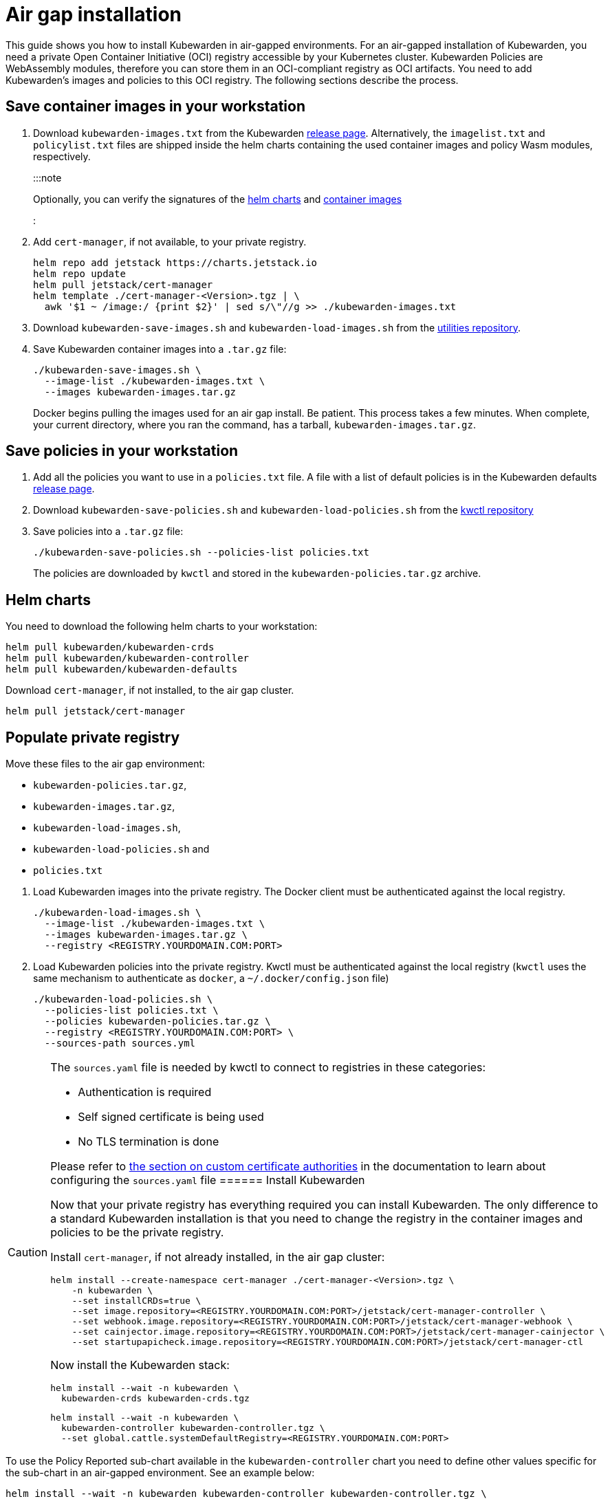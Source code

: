 = Air gap installation

This guide shows you how to install Kubewarden in air-gapped environments. For an air-gapped installation of Kubewarden, you need a private Open Container Initiative (OCI) registry accessible by your Kubernetes cluster. Kubewarden Policies are WebAssembly modules, therefore you can store them in an OCI-compliant registry as OCI artifacts. You need to add Kubewarden’s images and policies to this OCI registry. The following sections describe the process.

== Save container images in your workstation

[arabic]
. Download `kubewarden-images.txt` from the Kubewarden https://github.com/kubewarden/helm-charts/releases/[release page]. Alternatively, the `imagelist.txt` and `policylist.txt` files are shipped inside the helm charts containing the used container images and policy Wasm modules, respectively.
+
:::note
+
Optionally, you can verify the signatures of the link:../../tutorials/verifying-kubewarden.md#helm-charts[helm charts] and link:../../tutorials/verifying-kubewarden.md#container-images[container images]
+
:::
. Add `cert-manager`, if not available, to your private registry.
+
[source,console]
----
helm repo add jetstack https://charts.jetstack.io
helm repo update
helm pull jetstack/cert-manager
helm template ./cert-manager-<Version>.tgz | \
  awk '$1 ~ /image:/ {print $2}' | sed s/\"//g >> ./kubewarden-images.txt
----
. Download `kubewarden-save-images.sh` and `kubewarden-load-images.sh` from the https://github.com/kubewarden/utils[utilities repository].
. Save Kubewarden container images into a `.tar.gz` file:
+
[source,shell]
----
./kubewarden-save-images.sh \
  --image-list ./kubewarden-images.txt \
  --images kubewarden-images.tar.gz
----
+
Docker begins pulling the images used for an air gap install. Be patient. This process takes a few minutes. When complete, your current directory, where you ran the command, has a tarball, `kubewarden-images.tar.gz`.

== Save policies in your workstation

[arabic]
. Add all the policies you want to use in a `policies.txt` file. A file with a list of default policies is in the Kubewarden defaults https://github.com/kubewarden/helm-charts/releases/[release page].
. Download `kubewarden-save-policies.sh` and `kubewarden-load-policies.sh` from the https://github.com/kubewarden/kwctl/tree/main/scripts[kwctl repository]
. Save policies into a `.tar.gz` file:
+
[source,shell]
----
./kubewarden-save-policies.sh --policies-list policies.txt
----
+
The policies are downloaded by `kwctl` and stored in the `kubewarden-policies.tar.gz` archive.

== Helm charts

You need to download the following helm charts to your workstation:

[source,shell]
----
helm pull kubewarden/kubewarden-crds
helm pull kubewarden/kubewarden-controller
helm pull kubewarden/kubewarden-defaults
----

Download `cert-manager`, if not installed, to the air gap cluster.

[source,shell]
----
helm pull jetstack/cert-manager
----

== Populate private registry

Move these files to the air gap environment:

* `kubewarden-policies.tar.gz`,
* `kubewarden-images.tar.gz`,
* `kubewarden-load-images.sh`,
* `kubewarden-load-policies.sh` and
* `policies.txt`

[arabic]
. Load Kubewarden images into the private registry. The Docker client must be authenticated against the local registry.
+
[source,shell]
----
./kubewarden-load-images.sh \
  --image-list ./kubewarden-images.txt \
  --images kubewarden-images.tar.gz \
  --registry <REGISTRY.YOURDOMAIN.COM:PORT>
----
. Load Kubewarden policies into the private registry. Kwctl must be authenticated against the local registry (`kwctl` uses the same mechanism to authenticate as `docker`, a `~/.docker/config.json` file)
+
[source,shell]
----
./kubewarden-load-policies.sh \
  --policies-list policies.txt \
  --policies kubewarden-policies.tar.gz \
  --registry <REGISTRY.YOURDOMAIN.COM:PORT> \
  --sources-path sources.yml
----

[CAUTION]
====
The `sources.yaml` file is needed by kwctl to connect to registries in these categories:

* Authentication is required
* Self signed certificate is being used
* No TLS termination is done

Please refer to link:../custom-certificate-authorities.md[the section on custom certificate authorities] in the documentation to learn about configuring the `sources.yaml` file
====== Install Kubewarden

Now that your private registry has everything required you can install Kubewarden. The only difference to a standard Kubewarden installation is that you need to change the registry in the container images and policies to be the private registry.

Install `cert-manager`, if not already installed, in the air gap cluster:

[source,shell]
----
helm install --create-namespace cert-manager ./cert-manager-<Version>.tgz \
    -n kubewarden \
    --set installCRDs=true \
    --set image.repository=<REGISTRY.YOURDOMAIN.COM:PORT>/jetstack/cert-manager-controller \
    --set webhook.image.repository=<REGISTRY.YOURDOMAIN.COM:PORT>/jetstack/cert-manager-webhook \
    --set cainjector.image.repository=<REGISTRY.YOURDOMAIN.COM:PORT>/jetstack/cert-manager-cainjector \
    --set startupapicheck.image.repository=<REGISTRY.YOURDOMAIN.COM:PORT>/jetstack/cert-manager-ctl
----

Now install the Kubewarden stack:

[source,shell]
----
helm install --wait -n kubewarden \
  kubewarden-crds kubewarden-crds.tgz
----

[source,shell]
----
helm install --wait -n kubewarden \
  kubewarden-controller kubewarden-controller.tgz \
  --set global.cattle.systemDefaultRegistry=<REGISTRY.YOURDOMAIN.COM:PORT>
----

[CAUTION]
====
To use the Policy Reported sub-chart available in the `kubewarden-controller` chart you need to define other values specific for the sub-chart in an air-gapped environment. See an example below:

[source,shell]
----
helm install --wait -n kubewarden kubewarden-controller kubewarden-controller.tgz \
    --set global.cattle.systemDefaultRegistry=<REGISTRY.YOURDOMAIN.COM:PORT> \
    --set auditScanner.policyReporter=true \
    --set policy-reporter.image.registry=<REGISTRY.YOURDOMAIN.COM:PORT> \
    --set policy-reporter.ui.image.registry=<REGISTRY.YOURDOMAIN.COM:PORT> \
    --set policy-reporter.image.repository=kyverno/policy-reporter \
    --set policy-reporter.ui.image.repository=kyverno/policy-reporter-ui
----

It’s necessary to define `auditScanner.policyReporter` to enable the sub-chart and 4 more values, to configure the registry and repository where the Policy Reporter images are stored. For more information about the policy report sub-chart values see https://github.com/kyverno/policy-reporter/tree/policy-reporter-2.19.4/charts/policy-reporter[chart repository].
====[source,shell]
----
helm install --wait -n kubewarden \
  kubewarden-defaults kubewarden-defaults.tgz \
  --set global.cattle.systemDefaultRegistry=<REGISTRY.YOURDOMAIN.COM:PORT>
----

[CAUTION]
====
To download the recommended policies installed by the `kubewarden-defaults` Helm Chart from a registry other than `global.cattle.systemDefaultRegistry`, you can use the `recommendedPolicies.defaultPoliciesRegistry` configuration. This configuration lets users specify a registry dedicated to pulling the OCI artifacts of the policies. It’s particularly useful when their container image repository doesn’t support OCI artifacts.

To install, and wait for the installation to complete, use the following command:

[source,console]
----
helm install --wait -n kubewarden \
  kubewarden-defaults kubewarden-defaults.tgz \
  --set global.cattle.systemDefaultRegistry=<REGISTRY.YOURDOMAIN.COM:PORT> \
  --set recommendedPolicies.defaultPoliciesRegistry=<REGISTRY.YOURDOMAIN.COM:PORT>
----

If the `recommendedPolicies.defaultPoliciesRegistry` configuration isn’t set, the `global.cattle.systemDefaultRegistry` is used as the default registry.
====Finally, you need to configure Policy Server to fetch policies from your private registry. See the link:../policy-servers/private-registry[using private registry] section of the documentation.

Now you can create Kubewarden policies in your cluster. Policies must be available in your private registry.

....
kubectl apply -f - <<EOF
apiVersion: policies.kubewarden.io/v1
kind: ClusterAdmissionPolicy
metadata:
  name: privileged-pods
spec:
  module: registry://<REGISTRY.YOURDOMAIN.COM:PORT>/kubewarden/policies/pod-privileged:v0.2.2
  rules:
  - apiGroups: [""]
    apiVersions: ["v1"]
    resources: ["pods"]
    operations:
    - CREATE
  mutating: false
EOF
....

[CAUTION]
====
`PolicyServer` resources must use the image available in your private registry. For example:

[source,yaml]
----
apiVersion: policies.kubewarden.io/v1
kind: PolicyServer
metadata:
  name: reserved-instance-for-tenant-a
spec:
  image: <REGISTRY.YOURDOMAIN.COM:PORT>/kubewarden/policy-server:v1.3.0
  replicas: 2
  serviceAccountName: sa
----
====
